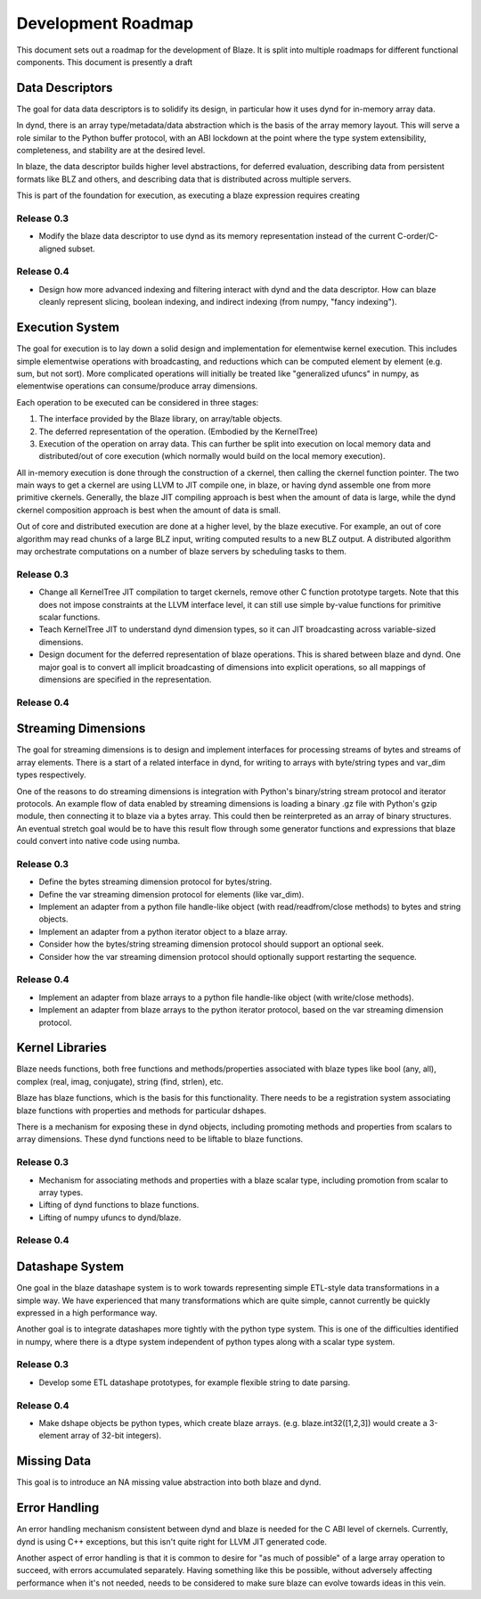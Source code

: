 ===================
Development Roadmap
===================

This document sets out a roadmap for the development of Blaze.
It is split into multiple roadmaps for different functional
components. This document is presently a draft

Data Descriptors
================

The goal for data data descriptors is to solidify its design,
in particular how it uses dynd for in-memory array data.

In dynd, there is an array type/metadata/data abstraction which
is the basis of the array memory layout. This will serve a role
similar to the Python buffer protocol, with an ABI lockdown at
the point where the type system extensibility, completeness,
and stability are at the desired level.

In blaze, the data descriptor builds higher level abstractions,
for deferred evaluation, describing data from persistent formats
like BLZ and others, and describing data that is distributed
across multiple servers.

This is part of the foundation for execution, as executing
a blaze expression requires creating 

Release 0.3
-----------

* Modify the blaze data descriptor to use dynd as its memory
  representation instead of the current C-order/C-aligned
  subset.

Release 0.4
-----------

* Design how more advanced indexing and filtering interact with
  dynd and the data descriptor. How can blaze cleanly represent
  slicing, boolean indexing, and indirect indexing
  (from numpy, "fancy indexing").

Execution System
================

The goal for execution is to lay down a solid design and implementation
for elementwise kernel execution. This includes simple elementwise
operations with broadcasting, and reductions which can be computed element
by element (e.g. sum, but not sort). More complicated operations will
initially be treated like "generalized ufuncs" in numpy, as elementwise
operations can consume/produce array dimensions.

Each operation to be executed can be considered in three stages:

1. The interface provided by the Blaze library, on array/table objects.
2. The deferred representation of the operation. (Embodied by the
   KernelTree)
3. Execution of the operation on array data. This can further be split
   into execution on local memory data and distributed/out of core
   execution (which normally would build on the local memory execution).

All in-memory execution is done through the construction of a ckernel,
then calling the ckernel function pointer. The two main ways to get
a ckernel are using LLVM to JIT compile one, in blaze, or having
dynd assemble one from more primitive ckernels. Generally, the blaze
JIT compiling approach is best when the amount of data is large,
while the dynd ckernel composition approach is best when the amount
of data is small.

Out of core and distributed execution are done at a higher level,
by the blaze executive. For example, an out of core algorithm may
read chunks of a large BLZ input, writing computed results to a
new BLZ output. A distributed algorithm may orchestrate computations
on a number of blaze servers by scheduling tasks to them.

Release 0.3
-----------

* Change all KernelTree JIT compilation to target ckernels, remove
  other C function prototype targets. Note that this does not impose
  constraints at the LLVM interface level, it can still use simple
  by-value functions for primitive scalar functions.
* Teach KernelTree JIT to understand dynd dimension types, so it
  can JIT broadcasting across variable-sized dimensions.
* Design document for the deferred representation of blaze operations.
  This is shared between blaze and dynd. One major goal is to convert
  all implicit broadcasting of dimensions into explicit operations,
  so all mappings of dimensions are specified in the representation.

Release 0.4
-----------

Streaming Dimensions
====================

The goal for streaming dimensions is to design and implement
interfaces for processing streams of bytes and streams of
array elements. There is a start of a related interface in
dynd, for writing to arrays with byte/string types and
var_dim types respectively.

One of the reasons to do streaming dimensions is integration
with Python's binary/string stream protocol and iterator
protocols. An example flow of data enabled by streaming
dimensions is loading a binary .gz file with Python's gzip
module, then connecting it to blaze via a bytes array. This
could then be reinterpreted as an array of binary structures.
An eventual stretch goal would be to have this result flow
through some generator functions and expressions that blaze
could convert into native code using numba.

Release 0.3
-----------

* Define the bytes streaming dimension protocol for bytes/string.
* Define the var streaming dimension protocol for elements (like var_dim).
* Implement an adapter from a python file handle-like object
  (with read/readfrom/close methods) to bytes and string objects.
* Implement an adapter from a python iterator object to
  a blaze array.
* Consider how the bytes/string streaming dimension protocol
  should support an optional seek.
* Consider how the var streaming dimension protocol should
  optionally support restarting the sequence.  

Release 0.4
-----------

* Implement an adapter from blaze arrays to a python file handle-like
  object (with write/close methods).
* Implement an adapter from blaze arrays to the python iterator
  protocol, based on the var streaming dimension protocol.

Kernel Libraries
================

Blaze needs functions, both free functions and methods/properties
associated with blaze types like bool (any, all),
complex (real, imag, conjugate), string (find, strlen), etc.

Blaze has blaze functions, which is
the basis for this functionality. There needs to be a registration
system associating blaze functions with properties and
methods for particular dshapes.

There is a mechanism for exposing these in dynd objects,
including promoting methods and properties from scalars to array
dimensions. These dynd functions need to be liftable to
blaze functions.

Release 0.3
-----------

* Mechanism for associating methods and properties with a
  blaze scalar type, including promotion from scalar to
  array types.
* Lifting of dynd functions to blaze functions.
* Lifting of numpy ufuncs to dynd/blaze.

Release 0.4
-----------

Datashape System
================

One goal in the blaze datashape system is to work towards
representing simple ETL-style data transformations in a
simple way. We have experienced that many transformations
which are quite simple, cannot currently be quickly expressed in
a high performance way.

Another goal is to integrate datashapes more tightly with
the python type system. This is one of the difficulties identified
in numpy, where there is a dtype system independent of python
types along with a scalar type system.

Release 0.3
-----------

* Develop some ETL datashape prototypes, for example flexible string
  to date parsing.

Release 0.4
-----------

* Make dshape objects be python types, which create
  blaze arrays. (e.g. blaze.int32([1,2,3]) would create
  a 3-element array of 32-bit integers).

Missing Data
============

This goal is to introduce an NA missing value abstraction into both blaze
and dynd.

Error Handling
==============

An error handling mechanism consistent between dynd and blaze is needed
for the C ABI level of ckernels. Currently, dynd is using C++ exceptions,
but this isn't quite right for LLVM JIT generated code.

Another aspect of error handling is that it is common to desire for
"as much of possible" of a large array operation to succeed, with errors
accumulated separately. Having something like this be possible, without
adversely affecting performance when it's not needed, needs to be considered
to make sure blaze can evolve towards ideas in this vein.

